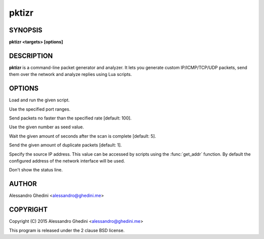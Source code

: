 .. _pktizr(1):

pktizr
======

SYNOPSIS
--------

.. program:: pktizr

**pktizr <targets> [options]**

DESCRIPTION
-----------

**pktizr** is a command-line packet generator and analyzer. It lets you generate
custom IP/ICMP/TCP/UDP packets, send them over the network and analyze replies
using Lua scripts.

OPTIONS
-------

.. option:: -S, --script=<file>

Load and run the given script.

.. option:: -p, --ports=<ranges>

Use the specified port ranges.

.. option:: -r, --rate=<packets_per_second>

Send packets no faster than the specified rate [default: 100].

.. option:: -s, --seed=<seed>

Use the given number as seed value.

.. option:: -w, --wait=<seconds>

Wait the given amount of seconds after the scan is complete [default: 5].

.. option:: -c, --count=<count>

Send the given amount of duplicate packets [default: 1].

.. option:: -l, --local-addr=<addr>

Specify the source IP address. This value can be accessed by scripts using the
:func:`get_addr` function. By default the configured address of the network
interface will be used.

.. option:: -q, --quiet

Don't show the status line.

AUTHOR
------

Alessandro Ghedini <alessandro@ghedini.me>

COPYRIGHT
---------

Copyright (C) 2015 Alessandro Ghedini <alessandro@ghedini.me>

This program is released under the 2 clause BSD license.
